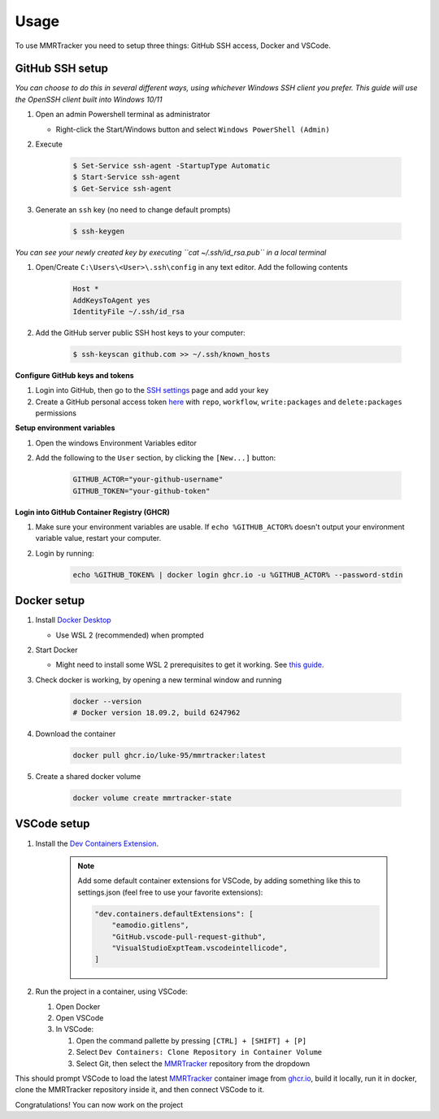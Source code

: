 Usage
===========

To use MMRTracker you need to setup three things: GitHub SSH access, Docker and VSCode.

.. _github-setup:

GitHub SSH setup
--------------------
*You can choose to do this in several different ways, using whichever Windows SSH client you
prefer. This guide will use the OpenSSH client built into Windows 10/11*

#. Open an admin Powershell terminal as administrator

   * Right-click the Start/Windows button and select ``Windows PowerShell (Admin)``

#. Execute
  
    .. code-block:: console

      $ Set-Service ssh-agent -StartupType Automatic
      $ Start-Service ssh-agent
      $ Get-Service ssh-agent

#. Generate an ``ssh`` key (no need to change default prompts)

    .. code-block:: console

      $ ssh-keygen

*You can see your newly created key by executing ``cat ~/.ssh/id_rsa.pub`` in a local terminal*

#. Open/Create ``C:\Users\<User>\.ssh\config`` in any text editor. Add the following contents
 
    .. code-block:: text
   
      Host *
      AddKeysToAgent yes
      IdentityFile ~/.ssh/id_rsa

#. Add the GitHub server public SSH host keys to your computer:
  
    .. code-block:: console
 
      $ ssh-keyscan github.com >> ~/.ssh/known_hosts

**Configure GitHub keys and tokens**

#. Login into GitHub, then go to the `SSH settings <https://github.com/settings/ssh/new>`_ page and add your key
#. Create a GitHub personal access token `here <https://github.com/settings/tokens/new>`_ with ``repo``, ``workflow``, ``write:packages`` and ``delete:packages`` permissions

**Setup environment variables**

#. Open the windows Environment Variables editor
#. Add the following to the ``User`` section, by clicking the ``[New...]`` button:
  
    .. code-block:: text
    
      GITHUB_ACTOR="your-github-username"
      GITHUB_TOKEN="your-github-token"


**Login into GitHub Container Registry (GHCR)**

#. Make sure your environment variables are usable. If ``echo %GITHUB_ACTOR%`` doesn't output your environment variable value, restart your computer.
#. Login by running:

    .. code-block:: console
    
      echo %GITHUB_TOKEN% | docker login ghcr.io -u %GITHUB_ACTOR% --password-stdin


.. _docker-setup:

Docker setup
------------

#. Install `Docker Desktop <https://www.docker.com/products/docker-desktop/>`_
   
   * Use WSL 2 (recommended) when prompted

#. Start Docker
   
   * Might need to install some WSL 2 prerequisites to get it working. See `this guide <https://learn.microsoft.com/ro-ro/windows/wsl/install-manual#step-4---download-the-linux-kernel-update-package>`_.
  
#. Check docker is working, by opening a new terminal window and running

    .. code-block:: console
    
      docker --version
      # Docker version 18.09.2, build 6247962

#. Download the container

    .. code-block:: console
    
      docker pull ghcr.io/luke-95/mmrtracker:latest

#. Create a shared docker volume

    .. code-block:: console
    
      docker volume create mmrtracker-state


.. _vscode-setup:

VSCode setup
----------------

#. Install the `Dev Containers Extension <https://code.visualstudio.com/docs/devcontainers/tutorial#_install-the-extension>`_.

    .. note:: Add some default container extensions for VSCode, by adding something like this to settings.json (feel free to use your favorite extensions):
        
        .. code-block:: text

            "dev.containers.defaultExtensions": [
                "eamodio.gitlens",
                "GitHub.vscode-pull-request-github",
                "VisualStudioExptTeam.vscodeintellicode",
            ]

#. Run the project in a container, using VSCode:

   #. Open Docker
   #. Open VSCode
   #. In VSCode:

      #. Open the command pallette by pressing ``[CTRL] + [SHIFT] + [P]``
      #. Select ``Dev Containers: Clone Repository in Container Volume``
      #. Select Git, then select the MMRTracker_ repository from the dropdown

This should prompt VSCode to load the latest MMRTracker_ container image from `ghcr.io <ghcr.io>`_, build it locally, run it in docker, clone the MMRTracker repository inside it, and then connect VSCode to it.

Congratulations! You can now work on the project

.. _MMRTracker: https://github.com/ErkanFRT/MMRTracker
